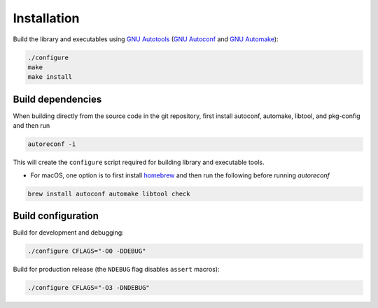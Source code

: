 Installation
------------

Build the library and executables using `GNU Autotools <https://www.gnu.org/software/automake/manual/html_node/Autotools-Introduction.html>`_ (`GNU Autoconf <https://www.gnu.org/software/autoconf/>`_ and `GNU Automake <https://www.gnu.org/software/automake/>`_):

.. code:: bash

    ./configure
    make
    make install

Build dependencies
++++++++++++++++++

When building directly from the source code in the git repository, first install
autoconf, automake, libtool, and pkg-config and then run

.. code:: bash

    autoreconf -i

This will create the ``configure`` script required for building library and executable tools.

* For macOS, one option is to first install  `homebrew <https://brew.sh/>`_ and then run the following before running `autoreconf`

.. code:: bash

    brew install autoconf automake libtool check


Build configuration
+++++++++++++++++++

Build for development and debugging:

.. code:: bash

    ./configure CFLAGS="-O0 -DDEBUG"

Build for production release (the ``NDEBUG`` flag disables ``assert`` macros):

.. code:: bash

    ./configure CFLAGS="-O3 -DNDEBUG"
